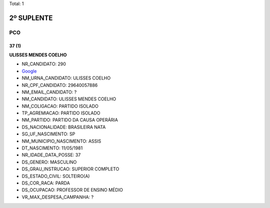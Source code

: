 Total: 1

2º SUPLENTE
===========

PCO
---

37 (1)
......

**ULISSES MENDES COELHO**

- NR_CANDIDATO: 290
- `Google <https://www.google.com/search?q=ULISSES+MENDES+COELHO>`_
- NM_URNA_CANDIDATO: ULISSES COELHO
- NR_CPF_CANDIDATO: 29640057886
- NM_EMAIL_CANDIDATO: ?
- NM_CANDIDATO: ULISSES MENDES COELHO
- NM_COLIGACAO: PARTIDO ISOLADO
- TP_AGREMIACAO: PARTIDO ISOLADO
- NM_PARTIDO: PARTIDO DA CAUSA OPERÁRIA
- DS_NACIONALIDADE: BRASILEIRA NATA
- SG_UF_NASCIMENTO: SP
- NM_MUNICIPIO_NASCIMENTO: ASSIS
- DT_NASCIMENTO: 11/05/1981
- NR_IDADE_DATA_POSSE: 37
- DS_GENERO: MASCULINO
- DS_GRAU_INSTRUCAO: SUPERIOR COMPLETO
- DS_ESTADO_CIVIL: SOLTEIRO(A)
- DS_COR_RACA: PARDA
- DS_OCUPACAO: PROFESSOR DE ENSINO MÉDIO
- VR_MAX_DESPESA_CAMPANHA: ?

